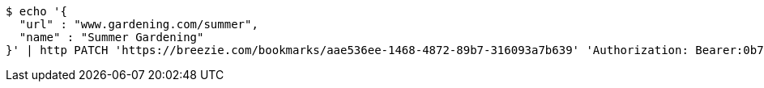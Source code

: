 [source,bash]
----
$ echo '{
  "url" : "www.gardening.com/summer",
  "name" : "Summer Gardening"
}' | http PATCH 'https://breezie.com/bookmarks/aae536ee-1468-4872-89b7-316093a7b639' 'Authorization: Bearer:0b79bab50daca910b000d4f1a2b675d604257e42' 'Content-Type:application/json'
----